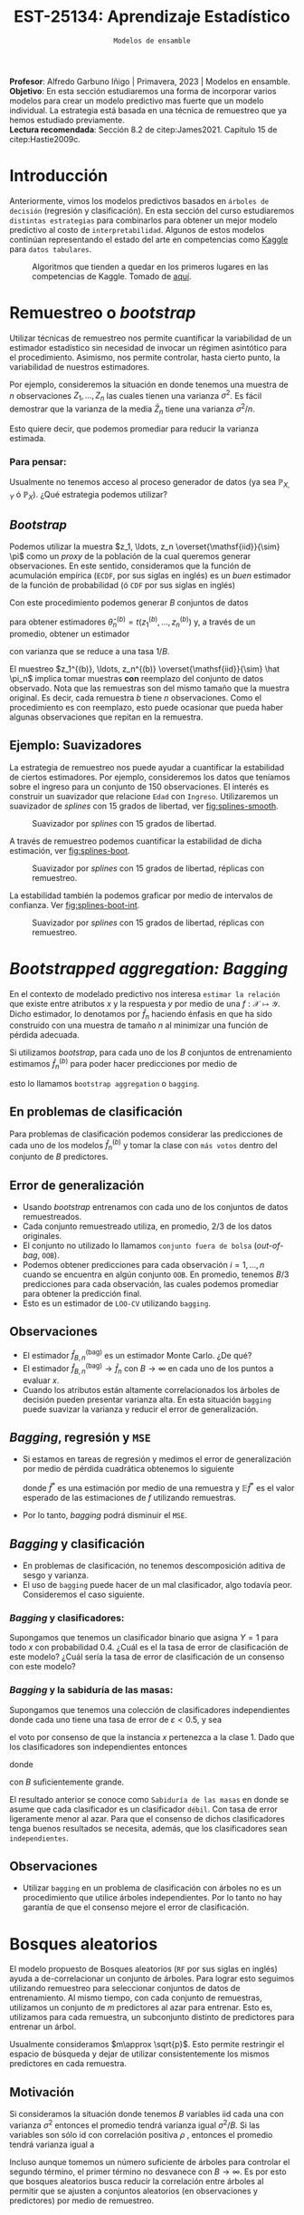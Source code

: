 #+TITLE: EST-25134: Aprendizaje Estadístico
#+AUTHOR: Prof. Alfredo Garbuno Iñigo
#+EMAIL:  agarbuno@itam.mx
#+DATE: ~Modelos de ensamble~
#+STARTUP: showall
:LATEX_PROPERTIES:
#+OPTIONS: toc:nil date:nil author:nil tasks:nil
#+LANGUAGE: sp
#+LATEX_CLASS: handout
#+LATEX_HEADER: \usepackage[spanish]{babel}
#+LATEX_HEADER: \usepackage[sort,numbers]{natbib}
#+LATEX_HEADER: \usepackage[utf8]{inputenc} 
#+LATEX_HEADER: \usepackage[capitalize]{cleveref}
#+LATEX_HEADER: \decimalpoint
#+LATEX_HEADER:\usepackage{framed}
#+LaTeX_HEADER: \usepackage{listings}
#+LATEX_HEADER: \usepackage{fancyvrb}
#+LATEX_HEADER: \usepackage{xcolor}
#+LaTeX_HEADER: \definecolor{backcolour}{rgb}{.95,0.95,0.92}
#+LaTeX_HEADER: \definecolor{codegray}{rgb}{0.5,0.5,0.5}
#+LaTeX_HEADER: \definecolor{codegreen}{rgb}{0,0.6,0} 
#+LaTeX_HEADER: {}
#+LaTeX_HEADER: {\lstset{language={R},basicstyle={\ttfamily\footnotesize},frame=single,breaklines=true,fancyvrb=true,literate={"}{{\texttt{"}}}1{<-}{{$\bm\leftarrow$}}1{<<-}{{$\bm\twoheadleftarrow$}}1{~}{{$\bm\sim$}}1{<=}{{$\bm\le$}}1{>=}{{$\bm\ge$}}1{!=}{{$\bm\neq$}}1{^}{{$^{\bm\wedge}$}}1{|>}{{$\rhd$}}1,otherkeywords={!=, ~, $, \&, \%/\%, \%*\%, \%\%, <-, <<-, ::, /},extendedchars=false,commentstyle={\ttfamily \itshape\color{codegreen}},stringstyle={\color{red}}}
#+LaTeX_HEADER: {}
#+LATEX_HEADER_EXTRA: \definecolor{shadecolor}{gray}{.95}
#+LATEX_HEADER_EXTRA: \newenvironment{NOTES}{\begin{lrbox}{\mybox}\begin{minipage}{0.95\textwidth}\begin{shaded}}{\end{shaded}\end{minipage}\end{lrbox}\fbox{\usebox{\mybox}}}
#+EXPORT_FILE_NAME: ../docs/09-ensamble.pdf
:END:
#+PROPERTY: header-args:R :session ensamble :exports both :results output org :tangle ../rscripts/09-ensamble.R :mkdirp yes :dir ../
#+EXCLUDE_TAGS: toc latex

#+BEGIN_NOTES
*Profesor*: Alfredo Garbuno Iñigo | Primavera, 2023 | Modelos en ensamble.\\
*Objetivo*:  En esta sección estudiaremos una forma de incorporar varios modelos para crear un modelo predictivo mas fuerte que un modelo individual. La estrategia está basada en una técnica de remuestreo que ya hemos estudiado previamente.\\
*Lectura recomendada*: Sección 8.2 de citep:James2021. Capítulo 15 de citep:Hastie2009c. 
#+END_NOTES

#+begin_src R :exports none :results none
  ## Setup ---------------------------------------------------------------------
  library(tidyverse)
  library(patchwork)
  library(scales)

  ## Cambia el default del tamaño de fuente 
  theme_set(theme_linedraw(base_size = 25))

  ## Cambia el número de decimales para mostrar
  options(digits = 4)
  ## Problemas con mi consola en Emacs
  options(pillar.subtle = FALSE)
  options(rlang_backtrace_on_error = "none")
  options(crayon.enabled = FALSE)

  ## Para el tema de ggplot
  sin_lineas <- theme(panel.grid.major = element_blank(),
                      panel.grid.minor = element_blank())
  color.itam  <- c("#00362b","#004a3b", "#00503f", "#006953", "#008367", "#009c7b", "#00b68f", NA)

  sin_leyenda <- theme(legend.position = "none")
  sin_ejes <- theme(axis.ticks = element_blank(), axis.text = element_blank())
#+end_src


#+begin_src R :exports none :results none 
  library(tidymodels)
#+end_src


* Contenido                                                             :toc:
:PROPERTIES:
:TOC:      :include all  :ignore this :depth 3
:END:
:CONTENTS:
- [[#introducción][Introducción]]
- [[#remuestreo-o-bootstrap][Remuestreo o bootstrap]]
  - [[#para-pensar][Para pensar:]]
- [[#bootstrapped-aggregation-bagging][Bootstrapped aggregation: Bagging]]
  - [[#en-problemas-de-clasificación][En problemas de clasificación]]
  - [[#error-de-generalización][Error de generalización]]
  - [[#observaciones][Observaciones]]
  - [[#bagging-regresión-y-mse][Bagging, regresión y MSE]]
  - [[#bagging-y-clasificación][Bagging y clasificación]]
    - [[#bagging-y-clasificadores][Bagging y clasificadores:]]
    - [[#bagging-y-la-sabiduría-de-las-masas][Bagging y la sabiduría de las masas:]]
  - [[#observaciones][Observaciones]]
- [[#bosques-aleatorios][Bosques aleatorios]]
  - [[#motivación][Motivación]]
  - [[#sobre-ajuste][Sobre-ajuste]]
  - [[#análisis-de-ajuste][Análisis de ajuste]]
- [[#aplicación-predicción-de-árboles-con-bosques-aleatorios][Aplicación: Predicción de árboles con bosques aleatorios]]
- [[#conclusiones][Conclusiones]]
:END:

* Introducción 

Anteriormente, vimos los modelos predictivos basados en ~árboles de decisión~ (regresión y clasificación). En esta sección del curso estudiaremos ~distintas estrategias~ para combinarlos para obtener un mejor modelo predictivo al costo de ~interpretabilidad~. Algunos de estos modelos continúan representando el estado del arte en competencias como [[https://www.kaggle.com/][Kaggle]] para ~datos tabulares~.


#+DOWNLOADED: screenshot @ 2022-04-13 15:27:21
#+caption: Algoritmos que tienden a quedar en los primeros lugares en las competencias de Kaggle. Tomado de [[https://www.kaggle.com/code/msjgriffiths/r-what-algorithms-are-most-successful-on-kaggle/report?scriptVersionId=0][aquí]]. 
#+attr_latex: :width .65\linewidth
#+attr_html: :width 400 :align center
[[file:images/20220413-152721_screenshot.png]]


* Remuestreo o /bootstrap/

Utilizar técnicas de remuestreo nos permite cuantificar la variabilidad de un estimador estadístico sin necesidad de invocar un régimen asintótico para el procedimiento. Asimismo, nos permite controlar, hasta cierto punto, la variabilidad de nuestros estimadores.

#+REVEAL: split
Por ejemplo, consideremos la situación en donde tenemos una muestra de $n$ observaciones $Z_1, \ldots, Z_n$ las cuales tienen una varianza $\sigma^2$. Es fácil demostrar que la varianza de la media $\bar Z_n$ tiene una varianza $\sigma^2/n$.

#+REVEAL: split
Esto quiere decir, que podemos promediar para reducir la varianza estimada.

*** Para pensar:
:PROPERTIES:
:reveal_background: #00468b
:END:
Usualmente no tenemos acceso al proceso generador de datos (ya sea $\mathbb{P}_{X,Y}$ ó $\mathbb{P}_X$). ¿Qué estrategia podemos utilizar? 

** /Bootstrap/

Podemos utilizar la muestra $z_1, \ldots, z_n \overset{\mathsf{iid}}{\sim} \pi$ como un /proxy/ de la población de la cual queremos generar observaciones. En este sentido, consideramos que la función de acumulación empírica (~ECDF~, por sus siglas en inglés) es un /buen/ estimador de la función de probabilidad (ó ~CDF~ por sus siglas en inglés)
\begin{align}
\pi[X  \leq x] \approx {\hat \pi}_n[X  \leq x] = \frac1n \sum_{i = 1}^{n} I_{[z_i  \leq x]}\,.
\end{align}

#+REVEAL: split
Con este procedimiento podemos generar $B$ conjuntos de datos
\begin{align}
z_1^{(b)}, \ldots, z_n^{(b)} \overset{\mathsf{iid}}{\sim} \hat \pi_n\,, \qquad b = 1, \ldots, B\,,
\end{align}
para obtener estimadores $\hat \theta^{(b)}_n = t(z_1^{(b)}, \ldots, z_n^{(b)})$ y, a través de un promedio, obtener un estimador
\begin{align}
\bar \theta_{B,n}^{(\mathsf{bag})} = \frac1B \sum_{b= 1}^{B} \hat \theta^{(b)}_n \,,
\end{align}
con varianza que se reduce a una tasa $1/B$.

#+BEGIN_NOTES
El muestreo $z_1^{(b)}, \ldots, z_n^{(b)} \overset{\mathsf{iid}}{\sim} \hat \pi_n$ implica tomar muestras *con* reemplazo del conjunto de datos observado. Nota que las remuestras son del mismo tamaño que la muestra original. Es decir, cada remuestra $b$ tiene $n$ observaciones. Como el procedimiento es con reemplazo, esto puede ocasionar que pueda haber algunas observaciones que repitan en la remuestra.  
#+END_NOTES


** Ejemplo: Suavizadores

La estrategia de remuestreo nos puede ayudar a cuantificar la estabilidad de
ciertos estimadores. Por ejemplo, consideremos los datos que teníamos sobre el
ingreso para un conjunto de 150 observaciones. El interés es construir un
suavizador que relacione ~Edad~ con ~Ingreso~. Utilizaremos un suavizador de /splines/
con 15 grados de libertad, ver [[fig:splines-smooth]].

#+begin_src R :exports none :results none 
  library(ISLR)
  set.seed(108727)
  ## Cargamos datos
  data <- tibble(Wage) |> select(year, age, wage, education) |>
    mutate(hi.income = ifelse(wage > 250, 1, 0),
           age = as.numeric(age)) |>
    sample_frac(.05)
#+end_src

#+REVEAL: split
#+HEADER: :width 900 :height 400 :R-dev-args bg="transparent"
#+begin_src R :file images/splines-bootstrap.jpeg :exports results :results output graphics file
  library(ggformula)
  g1.ssplines <- data |>
    ggplot(aes(age, wage)) +
    geom_point(color = "gray") +
    geom_spline(aes(age, wage, color = "Suavizamiento"),
              df = 15, 
              color = 'red',
              lty = 1,
              show.legend = TRUE) + 
    sin_lineas +
    ## scale_x_continuous(limits = c(10, 80), expand = c(0,0)) +
    xlab("Edad") + ylab("Ingreso") + ggtitle("df = 15")
    coord_cartesian(ylim = c(0, 300))
  g1.ssplines
#+end_src
#+name: fig:splines-smooth
#+caption: Suavizador por /splines/ con 15 grados de libertad. 
#+RESULTS:
[[file:../images/splines-bootstrap.jpeg]]

#+REVEAL: split
A través de remuestreo podemos cuantificar la estabilidad de dicha estimación, ver [[fig:splines-boot]].

#+HEADER: :width 900 :height 400 :R-dev-args bg="transparent"
#+begin_src R :file images/wage-splines-bootstrap.jpeg :exports results :results output graphics file
  library("rsample")
  ajusta_boot <- function(id){
    ## Creo remuestra
    data.boot <- data |>
      slice_sample(prop = 1, replace = TRUE)
    ## Ajusto modelo 
    model <- smooth.spline(y = data.boot$wage, x = data.boot$age, df = 15)
    ## Hago predicciones y las regreso (ojo no extrapola)
    predict(model, newdata = tibble(age = seq(20, 80))) |>
      as_tibble()
  }

  boot.fit <- tibble(id = 1:100) |>
    mutate(resultados = map(id, ajusta_boot))

  g1.ssplines + 
    geom_line(data = unnest(boot.fit, resultados),
              aes(x, y, group = id),
              color = 'lightblue', alpha = .2) +
    geom_spline(aes(age, wage, color = "Suavizamiento"),
                df = 15, 
                color = 'red',
                lty = 1,
                show.legend = TRUE)
#+end_src
#+name: fig:splines-boot
#+caption: Suavizador por /splines/ con 15 grados de libertad, réplicas con remuestreo. 
#+RESULTS:
[[file:../images/wage-splines-bootstrap.jpeg]]

#+REVEAL: split

La estabilidad también la podemos graficar por medio de intervalos de confianza. Ver [[fig:splines-boot-int]].

#+HEADER: :width 900 :height 400 :R-dev-args bg="transparent"
#+begin_src R :file images/wage-splines-bootstrap-intervals.jpeg :exports results :results output graphics file
  boot.fit <- tibble(id = 1:100) |>
    mutate(resultados = map(id, ajusta_boot))

  boot.fit |>
    unnest(resultados) |>
    group_by(x) |>
    summarise(pred.lo = quantile(y, prob = .025),
              pred    = mean(y),
              pred.hi = quantile(y, prob = .975)) |>
    ggplot(aes(x, pred)) +
    geom_ribbon(aes(ymin = pred.lo,
                    ymax = pred.hi),
                fill = "lightblue", alpha = .5) +
    geom_line(color = 'red') +
    geom_point(data = data, aes(age, wage), color = "gray") +
    sin_lineas +
    xlab("Edad") + ylab("Ingreso") + ggtitle("df = 15")
#+end_src
#+name: fig:splines-boot-int
#+caption: Suavizador por /splines/ con 15 grados de libertad, réplicas con remuestreo. 
#+RESULTS:
[[file:../images/wage-splines-bootstrap-intervals.jpeg]]


* /Bootstrapped aggregation: Bagging/

En el contexto de modelado predictivo nos interesa ~estimar la relación~ que existe entre atributos $x$ y la respuesta  $y$ por medio de una $f: \mathcal{X} \mapsto \mathcal{Y}$. Dicho estimador, lo denotamos por $\hat f_n$ haciendo énfasis en que ha sido construido con una muestra de tamaño $n$ al minimizar una función de pérdida adecuada.

#+REVEAL: split
Si utilizamos /bootstrap/, para cada uno de los $B$ conjuntos de entrenamiento estimamos $\hat f_n^{(b)}$ para poder hacer predicciones por medio de
\begin{align}
\hat f^{(\mathsf{bag})}_{B,n} (x) = \frac1B \sum_{b = 1}^{B} \hat f_n^{(b)} (x) \,,
\end{align}
esto lo llamamos ~bootstrap aggregation~ o ~bagging~. 

** En problemas de clasificación

Para problemas de clasificación podemos considerar las predicciones de cada uno
de los modelos $\hat f_n^{(b)}$ y tomar la clase con ~más votos~ dentro del conjunto de
$B$ predictores.

** Error de generalización

- Usando /bootstrap/ entrenamos con cada uno de los conjuntos de datos remuestreados.
- Cada conjunto remuestreado utiliza, en promedio, $2/3$ de los datos originales.
- El conjunto no utilizado lo llamamos ~conjunto fuera de bolsa~ (/out-of-bag/, ~OOB~).
- Podemos obtener predicciones para cada observación $i = 1, \ldots, n$
  cuando se encuentra en algún conjunto ~OOB~. En promedio, tenemos $B/3$ predicciones
  para cada observación, las cuales podemos promediar para obtener la predicción final.
- Esto es un estimador de ~LOO-CV~ utilizando ~bagging~.

** Observaciones

- El estimador $\hat f^{(\mathsf{bag})}_{B,n}$ es un estimador Monte Carlo. ¿De qué?
- El estimador $\hat f^{(\mathsf{bag})}_{B,n} \rightarrow \hat f_n$ con $B\rightarrow \infty$ en cada uno de los puntos a evaluar $x$.
- Cuando los atributos están altamente correlacionados los árboles de decisión
  pueden presentar varianza alta.  En esta situación ~bagging~ puede suavizar la
  varianza y reducir el error de generalización.

** /Bagging/, regresión y ~MSE~

- Si estamos en tareas de regresión y medimos el error de generalización por
  medio de pérdida cuadrática obtenemos lo siguiente
  \begin{align}
  \mathbb{E}\left( y - \hat f^*(x) \right)^2 \geq \mathbb{E} \left( y - \mathbb{E} \hat f^*(x) \right)^2\,,
  \end{align}
  donde $\hat f^*$ es una estimación por medio de una remuestra y $\mathbb{E}\hat f^*$ es el valor esperado de las estimaciones de $f$ utilizando remuestras.
- Por lo tanto, /bagging/ podrá disminuir el ~MSE~.

** /Bagging/ y clasificación

- En problemas de clasificación, no tenemos descomposición aditiva de sesgo y varianza.
- El uso de ~bagging~ puede hacer de un mal clasificador, algo todavía peor. Consideremos el
  caso siguiente.

*** /Bagging/ y clasificadores:
:PROPERTIES:
:reveal_background: #00468b
:END:
Supongamos que tenemos un clasificador binario que asigna $Y = 1$ para todo $x$ con probabilidad $0.4$. ¿Cuál es el la tasa de error de clasificación de este modelo? ¿Cuál sería la tasa de error de clasificación de un consenso con este modelo?

*** /Bagging/ y la sabiduría de las masas:
:PROPERTIES:
:reveal_background: #00468b
:END:
Supongamos que tenemos una colección de clasificadores independientes donde cada
uno tiene una tasa de error de $\varepsilon < 0.5$, y sea
\begin{align}
S_1(x) = \sum_{b = 1}^{B} I[G^{(b)}(x) = 1]\,,
\end{align}
el voto por consenso de que la instancia $x$ pertenezca a la clase 1. Dado que los clasificadores
son independientes entonces
\begin{align}
S_1(x) \sim \mathsf{Binomial}(B, 1- \varepsilon)\,,
\end{align}
donde
\begin{align}
\mathbb{P}(\text{ clasificación correcta }) = \mathbb{P}(S_1 > B/2) \approx 1\,,
\end{align}
con $B$ suficientemente grande.


#+BEGIN_NOTES
El resultado anterior se conoce como ~Sabiduría de las masas~ en donde se asume que cada clasificador es un clasificador ~débil~. Con tasa de error ligeramente menor al azar. Para que el consenso de dichos clasificadores tenga buenos resultados se necesita, además, que los clasificadores sean ~independientes~. 
#+END_NOTES

** Observaciones

- Utilizar ~bagging~ en un problema de clasificación con árboles no es un 
  procedimiento que utilice árboles independientes. Por lo tanto no hay garantía
  de que el consenso mejore el error de clasificación.

* Bosques aleatorios

El modelo propuesto de Bosques aleatorios (~RF~ por sus siglas en inglés) ayuda a de-correlacionar un conjunto de árboles.
Para lograr esto seguimos utilizando remuestreo para seleccionar conjuntos de datos de entrenamiento. Al mismo tiempo, con cada conjunto de remuestras, utilizamos un conjunto de $m$ predictores al azar para entrenar. Esto es, utilizamos para cada remuestra, un subconjunto distinto de predictores para entrenar un árbol. 

#+REVEAL: split
Usualmente consideramos $m\approx \sqrt{p}$. Esto permite restringir el espacio de búsqueda y dejar de utilizar consistentemente los mismos predictores en cada remuestra.

** Motivación

Si consideramos la situación donde tenemos $B$ variables $\mathsf{iid}$ cada una con varianza $\sigma^2$  entonces el promedio tendrá varianza igual $\sigma^2/B$. Si las variables son sólo $\mathsf{id}$ con correlación positiva $\rho$ , entonces el promedio tendrá varianza igual a
\begin{align}
\rho \sigma^2  + \frac{1 - \rho}{B} \sigma^2\,.
\end{align}

#+BEGIN_NOTES
Incluso aunque tomemos un número suficiente de árboles para controlar el segundo término, el primer término no desvanece con $B \rightarrow \infty$. Es por esto que bosques aleatorios busca reducir la correlación entre árboles al permitir que se ajusten a conjuntos aleatorios (en observaciones y predictores) por medio de remuestreo.
#+END_NOTES


** Sobre-ajuste

- El consenso de votos tiende a ser robusto contra sobre-ajustar y si utilizamos una $B$  (el número de árboles) suficientemente grande estabilizamos la variabilidad del error de generalización. 
- Usualmente tenemos problemas de sobre-ajuste cuando el número de predictores es alto y el número de predictores relevantes para la predicción es pequeño.

** Análisis de ajuste

La predicción de un bosque aleatorio se realiza por medio de
\begin{align}
\hat f_{\mathsf{RF}}(x) = \frac1B \sum_{b=1}^{B} \hat f^{(b)}(x) = \frac1B \sum_{b=1}^{B} T\left(x; \Theta(\mathcal{D}_n^{(b)})\right)\,,
\end{align}
donde $T(x; \Theta)$ denota la predicción de un árbol utilizando los parámetros (variables de selección, puntos de corte) $\Theta$. La notación $\Theta(\mathcal{D}_n)$ hace énfasis en que los parámetros que gobiernan el árbol fueron escogidos utilizando el conjunto de datos $\mathcal{D}_n$. El término $\mathcal{D}_n^{(b)}$ hace énfasis en que el conjunto de entrenamiento es una remuestra del conjunto original.

#+REVEAL: split
El predictor tiende a satisfacer la siguiente igualdad (ley de los grandes números, $B \rightarrow \infty$)
\begin{align}
\hat f_{\mathsf{RF}}(x) = \mathbb{E}_{\Theta | \mathcal{D}_n} T\left(x; \Theta(\mathcal{D}_n)\right)\,, 
\end{align}
donde hacemos énfasis en que es un valor esperado condicional en los datos de entrenamiento.

#+REVEAL: split
Nos interesa evaluar el ~error estándar~ de dicho estimador. Lo cual escribimos como 
\begin{align}
\mathsf{SE}\left(\hat f_{\mathsf{RF}}(x)  \right)^2 = \mathbb{V}\left(\hat f_{\mathsf{RF}}(x) \right) = \rho(x) \cdot \sigma^2(x)\,, 
\end{align}
donde:
- $\rho(x)$ es la correlación entre dos árboles
  \begin{align}
  \rho(x) = \mathsf{Corr}\left[ T\left(x; \Theta_i(\mathcal{D}_n)\right), T\left(x; \Theta_j(\mathcal{D}_n)\right)\right]\,.
  \end{align}
- $\sigma^2(x)$ es la varianza de cualquier árbol
  \begin{align}
  \sigma^2(x) = \mathbb{V}\left(T\left(x; \Theta(\mathcal{D}_n)\right)\right)\,.
  \end{align}


* Aplicación: Predicción de árboles con bosques aleatorios 

#+begin_src R :exports none :results none 
  ## Aplicación: Arboles en San Francisco --------------------------------------
  sf_trees <- read_csv("https://raw.githubusercontent.com/rfordatascience/tidytuesday/master/data/2020/2020-01-28/sf_trees.csv", show_col_types = FALSE, progress = FALSE)
#+end_src


#+begin_src R :exports none :results none
  trees_df <- sf_trees |>
    mutate(
      legal_status = case_when(
        legal_status == "DPW Maintained" ~ legal_status,
        TRUE ~ "Other"
      ),
      plot_size = parse_number(plot_size)
    ) |>
    select(-address)|>
    na.omit() |>
    mutate_if(is.character, factor)
#+end_src

#+HEADER: :width 900 :height 500 :R-dev-args bg="transparent"
#+begin_src R :file images/arboles-localizacion.jpeg :exports results :results output graphics file
  trees_df |>
    ggplot(aes(longitude, latitude, color = legal_status)) +
    geom_point(size = 0.5, alpha = 0.4) +
    labs(color = NULL) +
  sin_lineas + coord_equal()
#+end_src

#+RESULTS:
[[file:../images/arboles-localizacion.jpeg]]

#+HEADER: :width 900 :height 500 :R-dev-args bg="transparent"
#+begin_src R :file images/arboles-cuidadores.jpeg :exports results :results output graphics file
trees_df |>
  count(legal_status, caretaker) |>
  add_count(caretaker, wt = n, name = "caretaker_count") |>
  filter(caretaker_count > 50) |>
  group_by(legal_status) |>
  mutate(percent_legal = n / sum(n)) |>
  ggplot(aes(percent_legal, caretaker, fill = legal_status)) +
  geom_col(position = "dodge") +
  labs(
    fill = NULL,
    x = "% of trees in each category"
  ) + sin_lineas
#+end_src

#+RESULTS:
[[file:../images/arboles-cuidadores.jpeg]]

#+begin_src R :exports none :results none
  set.seed(108727)
  trees_split <- initial_split(trees_df, strata = legal_status, prop = 1/8)
  trees_train <- training(trees_split)
  trees_test <- testing(trees_split)
#+end_src

#+begin_src R :exports none :results none
  tree_rec <- recipe(legal_status ~ ., data = trees_train) |>
    update_role(tree_id, new_role = "ID") |>
    step_other(species, caretaker, threshold = 0.01) |>
    step_other(site_info, threshold = 0.005) |>
    step_dummy(all_nominal(), -all_outcomes()) |>
    step_date(date, features = c("year")) |>
    step_rm(date)
#+end_src

#+begin_src R :exports none :results none

  
  tune_spec <- rand_forest(
      mtry = tune(),
      trees = 1000,
      min_n = tune()
    ) |>
    set_mode("classification") |>
    set_engine("ranger", importance = "permutation")
#+end_src

#+begin_src R :exports none :results none
  tune_wf <- workflow() |>
    add_recipe(tree_rec) |>
    add_model(tune_spec)
#+end_src

#+begin_src R :exports none :results none
  set.seed(108727)
  trees_folds <- vfold_cv(trees_train, 5)
#+end_src

#+begin_src R :exports code :results org 
  tree_grid <- grid_random(mtry(c(1,30)),
                           min_n(),
                           size = 20)
  tree_grid |> print(n = 5)
#+end_src

#+RESULTS:
#+begin_src org
# A tibble: 20 × 2
   mtry min_n
  <int> <int>
1    24    16
2    27    25
3     1    36
4     7    24
5    13    12
# … with 15 more rows
# ℹ Use `print(n = ...)` to see more rows
#+end_src

#+begin_src R :exports none :results none
  doParallel::registerDoParallel()

  set.seed(108727)
  tune_res <- tune_grid(
    tune_wf,
    grid = tree_grid, 
    resamples = trees_folds,
    control = control_grid(parallel_over = "resamples")
  )
#+end_src

#+HEADER: :width 1200 :height 400 :R-dev-args bg="transparent"
#+begin_src R :file images/arboles-resultados-vc-bosques.jpeg :exports results :results output graphics file
  tune_res |>
    collect_metrics() |>
    filter(.metric == "roc_auc") |>
    select(mean, min_n, mtry) |>
    pivot_longer(min_n:mtry,
                 values_to = "value",
                 names_to = "parameter"
                 ) |>
    ggplot(aes(value, mean, color = parameter)) +
    geom_point(show.legend = FALSE) +
    facet_wrap(~parameter, scales = "free_x") +
    labs(x = NULL, y = "AUC") + sin_lineas
#+end_src

#+RESULTS:
[[file:../images/arboles-resultados-vc-bosques.jpeg]]

#+begin_src R :exports code :results none
  rf_grid <- grid_regular(
    mtry(range = c(10, 30)),
    min_n(range = c(2, 8)),
    levels = 5
  )
#+end_src

#+begin_src R :exports code :results none 
  set.seed(108727)
  regular_res <- tune_grid(
    tune_wf,
    resamples = trees_folds,
    grid = rf_grid,
    control = control_grid(parallel_over = "resamples")
  )
#+end_src

#+HEADER: :width 900 :height 400 :R-dev-args bg="transparent"
#+begin_src R :file images/arboles-vc-zoom-bosques.jpeg :exports results :results output graphics file
  regular_res |>
    collect_metrics() |>
    filter(.metric == "roc_auc") |>
    mutate(min_n = factor(min_n)) |>
    ggplot(aes(mtry, mean, color = min_n)) +
    geom_line(alpha = 0.5, linewidth = 1.5) +
    geom_point() +
    labs(y = "AUC") + sin_lineas
#+end_src

#+RESULTS:
[[file:../images/arboles-vc-zoom-bosques.jpeg]]

#+begin_src R :exports both :results org
  best_auc <- select_best(regular_res, "roc_auc")

  final_rf <- finalize_model(
    tune_spec,
    best_auc
  )

  final_rf
#+end_src

#+RESULTS:
#+begin_src org
Random Forest Model Specification (classification)

Main Arguments:
  mtry = 25
  trees = 1000
  min_n = 2

Engine-Specific Arguments:
  importance = permutation

Computational engine: ranger
#+end_src

#+begin_src R :exports code :results org 

  final_wf <- workflow() |>
    add_recipe(tree_rec) |>
    add_model(final_rf)

  final_res <- final_wf |>
    last_fit(trees_split)

  final_res |>
    collect_metrics()

#+end_src

#+RESULTS:
#+begin_src org
# A tibble: 2 × 4
  .metric  .estimator .estimate .config             
  <chr>    <chr>          <dbl> <chr>               
1 accuracy binary         0.861 Preprocessor1_Model1
2 roc_auc  binary         0.919 Preprocessor1_Model1
#+end_src


#+HEADER: :width 900 :height 400 :R-dev-args bg="transparent"
#+begin_src R :file images/arboles-bosque-importancia.jpeg :exports results :results output graphics file
  library(vip)

  final_res |>
    extract_fit_engine() |>
    vip() + sin_lineas
#+end_src

#+RESULTS:
[[file:../images/arboles-bosque-importancia.jpeg]]

#+begin_src R :exports results :results org 
  final_res |>
    collect_predictions() |>
    conf_mat(legal_status, .pred_class)
#+end_src

#+RESULTS:
#+begin_src org
                Truth
Prediction       DPW Maintained Other
  DPW Maintained          14819  1874
  Other                    1017  3152
#+end_src

#+begin_src R :exports results :results org 
  final_res |>
    collect_predictions() |>
    recall(legal_status, .pred_class)
#+end_src

#+RESULTS:
#+begin_src org
# A tibble: 1 × 3
  .metric .estimator .estimate
  <chr>   <chr>          <dbl>
1 recall  binary         0.936
#+end_src


* Conclusiones

- Los bosques aleatorios son uno de los métodos más generales de predicción.
- Son fáciles de entrenar, usualmente ajustando dos parámetros por validación cruzada.
- Heredan ventajas de los árboles. Por ejemplo, las predicciones siempre se encuentran en el rango de las observaciones.
- Pueden ser lentos en predicción.
- Tienen capacidad de extrapolación limitada. 


bibliographystyle:abbrvnat
bibliography:references.bib



